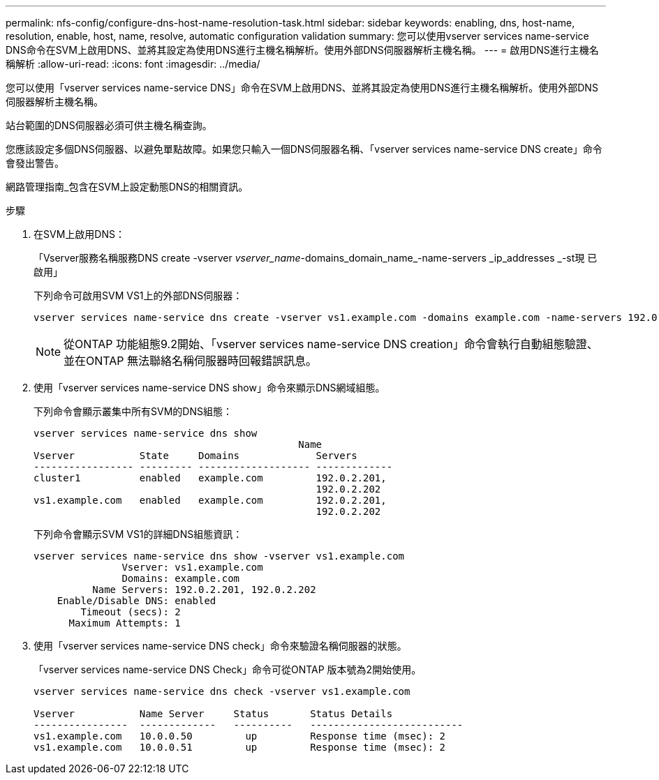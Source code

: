 ---
permalink: nfs-config/configure-dns-host-name-resolution-task.html 
sidebar: sidebar 
keywords: enabling, dns, host-name, resolution, enable, host, name, resolve, automatic configuration validation 
summary: 您可以使用vserver services name-service DNS命令在SVM上啟用DNS、並將其設定為使用DNS進行主機名稱解析。使用外部DNS伺服器解析主機名稱。 
---
= 啟用DNS進行主機名稱解析
:allow-uri-read: 
:icons: font
:imagesdir: ../media/


[role="lead"]
您可以使用「vserver services name-service DNS」命令在SVM上啟用DNS、並將其設定為使用DNS進行主機名稱解析。使用外部DNS伺服器解析主機名稱。

站台範圍的DNS伺服器必須可供主機名稱查詢。

您應該設定多個DNS伺服器、以避免單點故障。如果您只輸入一個DNS伺服器名稱、「vserver services name-service DNS create」命令會發出警告。

網路管理指南_包含在SVM上設定動態DNS的相關資訊。

.步驟
. 在SVM上啟用DNS：
+
「Vserver服務名稱服務DNS create -vserver _vserver_name_-domains_domain_name_-name-servers _ip_addresses _-st現 已啟用」

+
下列命令可啟用SVM VS1上的外部DNS伺服器：

+
[listing]
----
vserver services name-service dns create -vserver vs1.example.com -domains example.com -name-servers 192.0.2.201,192.0.2.202 -state enabled
----
+
[NOTE]
====
從ONTAP 功能組態9.2開始、「vserver services name-service DNS creation」命令會執行自動組態驗證、並在ONTAP 無法聯絡名稱伺服器時回報錯誤訊息。

====
. 使用「vserver services name-service DNS show」命令來顯示DNS網域組態。
+
下列命令會顯示叢集中所有SVM的DNS組態：

+
[listing]
----
vserver services name-service dns show
                                             Name
Vserver           State     Domains             Servers
----------------- --------- ------------------- -------------
cluster1          enabled   example.com         192.0.2.201,
                                                192.0.2.202
vs1.example.com   enabled   example.com         192.0.2.201,
                                                192.0.2.202
----
+
下列命令會顯示SVM VS1的詳細DNS組態資訊：

+
[listing]
----
vserver services name-service dns show -vserver vs1.example.com
               Vserver: vs1.example.com
               Domains: example.com
          Name Servers: 192.0.2.201, 192.0.2.202
    Enable/Disable DNS: enabled
        Timeout (secs): 2
      Maximum Attempts: 1
----
. 使用「vserver services name-service DNS check」命令來驗證名稱伺服器的狀態。
+
「vserver services name-service DNS Check」命令可從ONTAP 版本號為2開始使用。

+
[listing]
----
vserver services name-service dns check -vserver vs1.example.com

Vserver           Name Server     Status       Status Details
----------------  -------------   ----------   --------------------------
vs1.example.com   10.0.0.50         up         Response time (msec): 2
vs1.example.com   10.0.0.51         up         Response time (msec): 2
----

